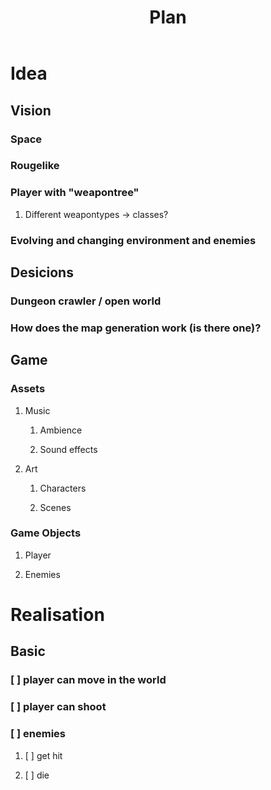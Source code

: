 #+title: Plan

* Idea
** Vision
*** Space
*** Rougelike
*** Player with "weapontree"
**** Different weapontypes -> classes?
*** Evolving and changing environment and enemies

** Desicions
*** Dungeon crawler / open world
*** How does the map generation work (is there one)?

** Game
*** Assets
**** Music
***** Ambience
***** Sound effects
**** Art
***** Characters
***** Scenes
*** Game Objects
**** Player
**** Enemies

* Realisation
** Basic
*** [ ] player can move in the world
*** [ ] player can shoot
*** [ ] enemies
**** [ ] get hit
**** [ ] die
